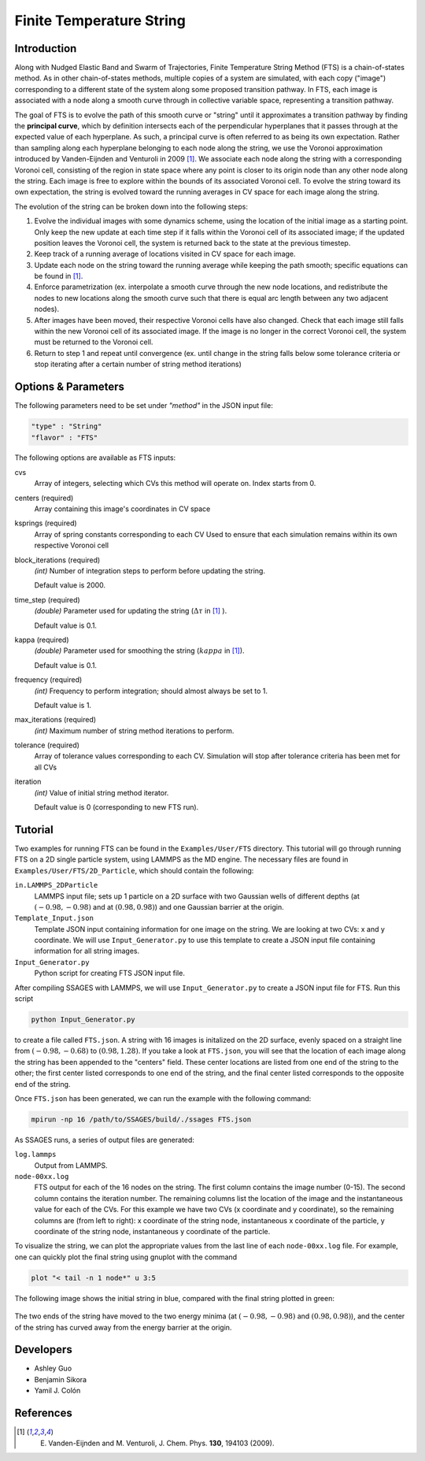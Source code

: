 .. _Finite-temperature-string:

Finite Temperature String
-------------------------

Introduction
^^^^^^^^^^^^

Along with Nudged Elastic Band and Swarm of Trajectories, Finite Temperature
String Method (FTS) is a chain-of-states method. As in other chain-of-states
methods, multiple copies of a system are simulated, with each copy ("image")
corresponding to a different state of the system along some proposed transition
pathway. In FTS, each image is associated with a node along a smooth curve
through in collective variable space, representing a transition pathway. 

The goal of FTS is to evolve the path of this smooth curve or "string" until it
approximates a transition pathway by finding the **principal curve**, which by
definition intersects each of the perpendicular hyperplanes that it passes
through at the expected value of each hyperplane. As such, a principal curve is
often referred to as being its own expectation. Rather than sampling along each
hyperplane belonging to each node along the string, we use the Voronoi
approximation introduced by Vanden-Eijnden and Venturoli in 2009 [1]_. We
associate each node along the string with a corresponding Voronoi cell,
consisting of the region in state space where any point is closer to its origin
node than any other node along the string. Each image is free to explore within
the bounds of its associated Voronoi cell. To evolve the string toward its own
expectation, the string is evolved toward the running averages in CV space for
each image along the string.

The evolution of the string can be broken down into the following steps:

1. Evolve the individual images with some dynamics scheme, using the location of
   the initial image as a starting point. Only keep the new update at each time
   step if it falls within the Voronoi cell of its associated image; if the
   updated position leaves the Voronoi cell, the system is returned back to the
   state at the previous timestep. 

2. Keep track of a running average of locations visited in CV space for each
   image.

3. Update each node on the string toward the running average while keeping the
   path smooth; specific equations can be found in [1]_.

4. Enforce parametrization (ex. interpolate a smooth curve through the new node
   locations, and redistribute the nodes to new locations along the smooth curve
   such that there is equal arc length between any two adjacent nodes).

5. After images have been moved, their respective Voronoi cells have also
   changed. Check that each image still falls within the new Voronoi cell of its
   associated image. If the image is no longer in the correct Voronoi cell, the
   system must be returned to the Voronoi cell.

6. Return to step 1 and repeat until convergence (ex. until change in the string
   falls below some tolerance criteria or stop iterating after a certain number
   of string method iterations)

Options & Parameters
^^^^^^^^^^^^^^^^^^^^

The following parameters need to be set under `"method"` in the JSON input file:

.. code-block:: javascript

    "type" : "String"
    "flavor" : "FTS"

The following options are available as FTS inputs: 

cvs
    Array of integers, selecting which CVs this method will operate on. Index
    starts from 0.

centers (required)
    Array containing this image's coordinates in CV space 

ksprings (required)
    Array of spring constants corresponding to each CV 
    Used to ensure that each simulation remains within its own respective Voronoi cell 

block_iterations (required)
    `(int)` Number of integration steps to perform before updating the string.
    
    Default value is 2000. 

time_step (required)
    `(double)` Parameter used for updating the string (:math:`\Delta\tau` in [1]_ ).
    
    Default value is 0.1.

kappa (required)
    `(double)` Parameter used for smoothing the string (:math:`kappa` in [1]_).
    
    Default value is 0.1.

frequency (required)
    `(int)` Frequency to perform integration; should almost always be set to 1.
    
    Default value is 1.

max_iterations (required)
    `(int)` Maximum number of string method iterations to perform.

tolerance (required)
    Array of tolerance values corresponding to each CV. Simulation will stop
    after tolerance criteria has been met for all CVs  

iteration
    `(int)` Value of initial string method iterator.
    
    Default value is 0 (corresponding to new FTS run). 

.. _FTS_tutorial:

Tutorial
^^^^^^^^

Two examples for running FTS can be found in the ``Examples/User/FTS``
directory. This tutorial will go through running FTS on a 2D single particle
system, using LAMMPS as the MD engine. The necessary files are found in
``Examples/User/FTS/2D_Particle``, which should contain the following: 

``in.LAMMPS_2DParticle``
    LAMMPS input file; sets up 1 particle on a 2D surface with two Gaussian
    wells of different depths (at :math:`(-0.98, -0.98)` and at
    :math:`(0.98, 0.98)`) and one Gaussian barrier at the origin. 

``Template_Input.json``
    Template JSON input containing information for one image on the string. We
    are looking at two CVs: x and y coordinate. We will use
    ``Input_Generator.py`` to use this template to create a JSON input file
    containing information for all string images. 

``Input_Generator.py``
    Python script for creating FTS JSON input file. 

After compiling SSAGES with LAMMPS, we will use ``Input_Generator.py`` to
create a JSON input file for FTS. Run this script

.. code-block:: bash

    python Input_Generator.py
    
to create a file called ``FTS.json``. A string with 16 images is initalized on
the 2D surface, evenly spaced on a straight line from :math:`(-0.98, -0.68)` to
:math:`(0.98, 1.28)`. If you take a look at ``FTS.json``, you will see that the
location of each image along the string has been appended to the "centers"
field. These center locations are listed from one end of the string to the
other; the first center listed corresponds to one end of the string, and the 
final center listed corresponds to the opposite end of the string.

Once ``FTS.json`` has been generated, we can run the example with the following
command: 

.. code-block:: bash

    mpirun -np 16 /path/to/SSAGES/build/./ssages FTS.json

As SSAGES runs, a series of output files are generated: 

``log.lammps``
    Output from LAMMPS.

``node-00xx.log``
    FTS output for each of the 16 nodes on the string. The first column contains
    the image number (0-15). The second column contains the iteration number. The
    remaining columns list the location of the image and the instantaneous value
    for each of the CVs. For this example we have two CVs (x coordinate and y
    coordinate), so the remaining columns are (from left to right): x coordinate
    of the string node, instantaneous x coordinate of the particle, y coordinate
    of the string node, instantaneous y coordinate of the particle.

To visualize the string, we can plot the appropriate values from the last line
of each ``node-00xx.log`` file. For example, one can quickly plot the final
string using gnuplot with the command

.. code-block:: bash

    plot "< tail -n 1 node*" u 3:5
    
The following image shows the initial string in blue, compared with the final
string plotted in green: 

.. figure:: images/2dsingle.png
    :align: center

The two ends of the string have moved to the two energy minima (at
:math:`(-0.98, -0.98)` and :math:`(0.98, 0.98)`), and the center of the string
has curved away from the energy barrier at the origin. 

Developers
^^^^^^^^^^

* Ashley Guo
* Benjamin Sikora
* Yamil J. Colón

References
^^^^^^^^^^

.. [1] E. Vanden-Eijnden and M. Venturoli, J. Chem. Phys. **130**, 194103 (2009).


